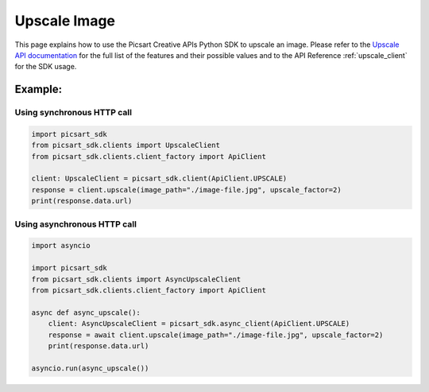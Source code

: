 Upscale Image
=============

This page explains how to use the Picsart Creative APIs Python SDK to upscale an image.
Please refer to the `Upscale API documentation <https://docs.picsart.io/reference/image-upscale>`_ for the full list
of the features and their possible values and to the API Reference :ref:`upscale_client` for the SDK usage.

Example:
~~~~~~~~

Using synchronous HTTP call
---------------------------

.. code-block:: python

    import picsart_sdk
    from picsart_sdk.clients import UpscaleClient
    from picsart_sdk.clients.client_factory import ApiClient

    client: UpscaleClient = picsart_sdk.client(ApiClient.UPSCALE)
    response = client.upscale(image_path="./image-file.jpg", upscale_factor=2)
    print(response.data.url)


Using asynchronous HTTP call
----------------------------

.. code-block:: python

    import asyncio

    import picsart_sdk
    from picsart_sdk.clients import AsyncUpscaleClient
    from picsart_sdk.clients.client_factory import ApiClient

    async def async_upscale():
        client: AsyncUpscaleClient = picsart_sdk.async_client(ApiClient.UPSCALE)
        response = await client.upscale(image_path="./image-file.jpg", upscale_factor=2)
        print(response.data.url)

    asyncio.run(async_upscale())

